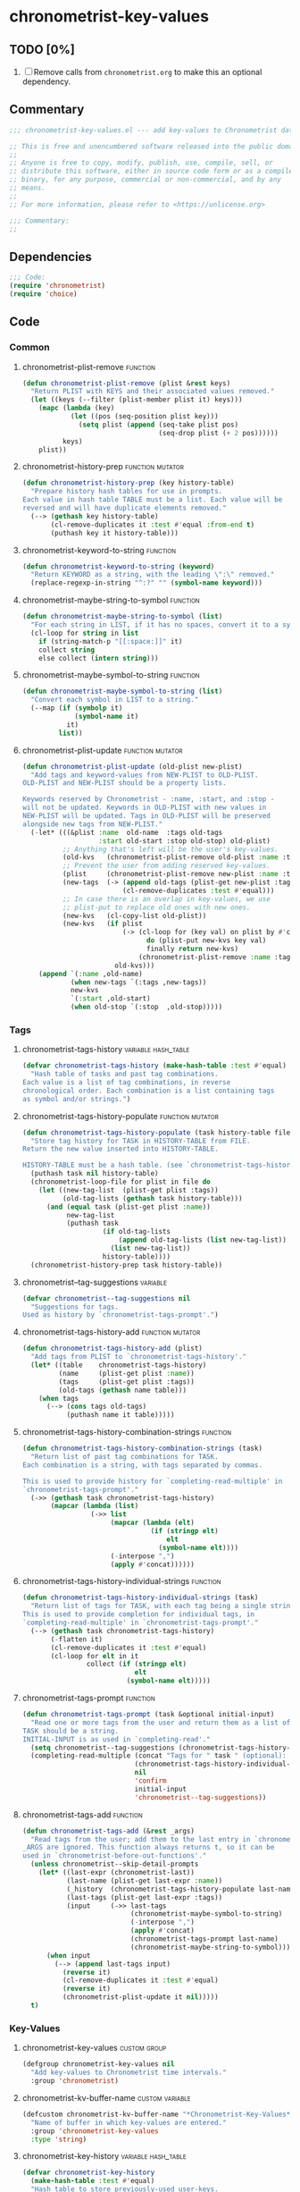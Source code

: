 #+TODO: TODO WIP | REVIEW
#+PROPERTY: header-args :tangle yes

* chronometrist-key-values
** TODO [0%]
1. [ ] Remove calls from =chronometrist.org= to make this an optional dependency.
** Commentary
#+BEGIN_SRC emacs-lisp
;;; chronometrist-key-values.el --- add key-values to Chronometrist data -*- lexical-binding: t; -*-

;; This is free and unencumbered software released into the public domain.
;;
;; Anyone is free to copy, modify, publish, use, compile, sell, or
;; distribute this software, either in source code form or as a compiled
;; binary, for any purpose, commercial or non-commercial, and by any
;; means.
;;
;; For more information, please refer to <https://unlicense.org>

;;; Commentary:
;;
#+END_SRC
** Dependencies
#+BEGIN_SRC emacs-lisp
;;; Code:
(require 'chronometrist)
(require 'choice)
#+END_SRC
** Code
*** Common
**** chronometrist-plist-remove                                             :function:
#+BEGIN_SRC emacs-lisp
(defun chronometrist-plist-remove (plist &rest keys)
  "Return PLIST with KEYS and their associated values removed."
  (let ((keys (--filter (plist-member plist it) keys)))
    (mapc (lambda (key)
            (let ((pos (seq-position plist key)))
              (setq plist (append (seq-take plist pos)
                                  (seq-drop plist (+ 2 pos))))))
          keys)
    plist))
#+END_SRC
**** chronometrist-history-prep                                     :function:mutator:
#+BEGIN_SRC emacs-lisp
(defun chronometrist-history-prep (key history-table)
  "Prepare history hash tables for use in prompts.
Each value in hash table TABLE must be a list. Each value will be
reversed and will have duplicate elements removed."
  (--> (gethash key history-table)
       (cl-remove-duplicates it :test #'equal :from-end t)
       (puthash key it history-table)))
#+END_SRC
**** chronometrist-keyword-to-string                                        :function:
#+BEGIN_SRC emacs-lisp
(defun chronometrist-keyword-to-string (keyword)
  "Return KEYWORD as a string, with the leading \":\" removed."
  (replace-regexp-in-string "^:?" "" (symbol-name keyword)))
#+END_SRC
**** chronometrist-maybe-string-to-symbol                                   :function:
#+BEGIN_SRC emacs-lisp
(defun chronometrist-maybe-string-to-symbol (list)
  "For each string in LIST, if it has no spaces, convert it to a symbol."
  (cl-loop for string in list
    if (string-match-p "[[:space:]]" it)
    collect string
    else collect (intern string)))
#+END_SRC
**** chronometrist-maybe-symbol-to-string                                   :function:
#+BEGIN_SRC emacs-lisp
(defun chronometrist-maybe-symbol-to-string (list)
  "Convert each symbol in LIST to a string."
  (--map (if (symbolp it)
             (symbol-name it)
           it)
         list))
#+END_SRC
**** chronometrist-plist-update                                     :function:mutator:
#+BEGIN_SRC emacs-lisp
(defun chronometrist-plist-update (old-plist new-plist)
  "Add tags and keyword-values from NEW-PLIST to OLD-PLIST.
OLD-PLIST and NEW-PLIST should be a property lists.

Keywords reserved by Chronometrist - :name, :start, and :stop -
will not be updated. Keywords in OLD-PLIST with new values in
NEW-PLIST will be updated. Tags in OLD-PLIST will be preserved
alongside new tags from NEW-PLIST."
  (-let* (((&plist :name  old-name  :tags old-tags
                   :start old-start :stop old-stop) old-plist)
          ;; Anything that's left will be the user's key-values.
          (old-kvs   (chronometrist-plist-remove old-plist :name :tags :start :stop))
          ;; Prevent the user from adding reserved key-values.
          (plist     (chronometrist-plist-remove new-plist :name :tags :start :stop))
          (new-tags  (-> (append old-tags (plist-get new-plist :tags))
                         (cl-remove-duplicates :test #'equal)))
          ;; In case there is an overlap in key-values, we use
          ;; plist-put to replace old ones with new ones.
          (new-kvs   (cl-copy-list old-plist))
          (new-kvs   (if plist
                         (-> (cl-loop for (key val) on plist by #'cddr
                               do (plist-put new-kvs key val)
                               finally return new-kvs)
                             (chronometrist-plist-remove :name :tags :start :stop))
                       old-kvs)))
    (append `(:name ,old-name)
            (when new-tags `(:tags ,new-tags))
            new-kvs
            `(:start ,old-start)
            (when old-stop `(:stop  ,old-stop)))))
#+END_SRC
*** Tags
**** chronometrist-tags-history                                  :variable:hash_table:
#+BEGIN_SRC emacs-lisp
(defvar chronometrist-tags-history (make-hash-table :test #'equal)
  "Hash table of tasks and past tag combinations.
Each value is a list of tag combinations, in reverse
chronological order. Each combination is a list containing tags
as symbol and/or strings.")
#+END_SRC
**** chronometrist-tags-history-populate                            :function:mutator:
#+BEGIN_SRC emacs-lisp
(defun chronometrist-tags-history-populate (task history-table file)
  "Store tag history for TASK in HISTORY-TABLE from FILE.
Return the new value inserted into HISTORY-TABLE.

HISTORY-TABLE must be a hash table. (see `chronometrist-tags-history')"
  (puthash task nil history-table)
  (chronometrist-loop-file for plist in file do
    (let ((new-tag-list  (plist-get plist :tags))
          (old-tag-lists (gethash task history-table)))
      (and (equal task (plist-get plist :name))
           new-tag-list
           (puthash task
                    (if old-tag-lists
                        (append old-tag-lists (list new-tag-list))
                      (list new-tag-list))
                    history-table))))
  (chronometrist-history-prep task history-table))
#+END_SRC
**** chronometrist--tag-suggestions                                         :variable:
#+BEGIN_SRC emacs-lisp
(defvar chronometrist--tag-suggestions nil
  "Suggestions for tags.
Used as history by `chronometrist-tags-prompt'.")
#+END_SRC
**** chronometrist-tags-history-add                                 :function:mutator:
#+BEGIN_SRC emacs-lisp
(defun chronometrist-tags-history-add (plist)
  "Add tags from PLIST to `chronometrist-tags-history'."
  (let* ((table    chronometrist-tags-history)
         (name     (plist-get plist :name))
         (tags     (plist-get plist :tags))
         (old-tags (gethash name table)))
    (when tags
      (--> (cons tags old-tags)
           (puthash name it table)))))
#+END_SRC
**** chronometrist-tags-history-combination-strings                         :function:
#+BEGIN_SRC emacs-lisp
(defun chronometrist-tags-history-combination-strings (task)
  "Return list of past tag combinations for TASK.
Each combination is a string, with tags separated by commas.

This is used to provide history for `completing-read-multiple' in
`chronometrist-tags-prompt'."
  (->> (gethash task chronometrist-tags-history)
       (mapcar (lambda (list)
                 (->> list
                      (mapcar (lambda (elt)
                                (if (stringp elt)
                                    elt
                                  (symbol-name elt))))
                      (-interpose ",")
                      (apply #'concat))))))
#+END_SRC
**** chronometrist-tags-history-individual-strings                          :function:
#+BEGIN_SRC emacs-lisp
(defun chronometrist-tags-history-individual-strings (task)
  "Return list of tags for TASK, with each tag being a single string.
This is used to provide completion for individual tags, in
`completing-read-multiple' in `chronometrist-tags-prompt'."
  (--> (gethash task chronometrist-tags-history)
       (-flatten it)
       (cl-remove-duplicates it :test #'equal)
       (cl-loop for elt in it
                collect (if (stringp elt)
                            elt
                          (symbol-name elt)))))
#+END_SRC
**** chronometrist-tags-prompt                                              :function:
#+BEGIN_SRC emacs-lisp
(defun chronometrist-tags-prompt (task &optional initial-input)
  "Read one or more tags from the user and return them as a list of strings.
TASK should be a string.
INITIAL-INPUT is as used in `completing-read'."
  (setq chronometrist--tag-suggestions (chronometrist-tags-history-combination-strings task))
  (completing-read-multiple (concat "Tags for " task " (optional): ")
                            (chronometrist-tags-history-individual-strings task)
                            nil
                            'confirm
                            initial-input
                            'chronometrist--tag-suggestions))
#+END_SRC
**** chronometrist-tags-add                                                 :function:
#+BEGIN_SRC emacs-lisp
  (defun chronometrist-tags-add (&rest _args)
    "Read tags from the user; add them to the last entry in `chronometrist-file'.
  _ARGS are ignored. This function always returns t, so it can be
  used in `chronometrist-before-out-functions'."
    (unless chronometrist--skip-detail-prompts
      (let* ((last-expr (chronometrist-last))
             (last-name (plist-get last-expr :name))
             (_history  (chronometrist-tags-history-populate last-name chronometrist-tags-history chronometrist-file))
             (last-tags (plist-get last-expr :tags))
             (input     (->> last-tags
                             (chronometrist-maybe-symbol-to-string)
                             (-interpose ",")
                             (apply #'concat)
                             (chronometrist-tags-prompt last-name)
                             (chronometrist-maybe-string-to-symbol))))
        (when input
          (--> (append last-tags input)
            (reverse it)
            (cl-remove-duplicates it :test #'equal)
            (reverse it)
            (chronometrist-plist-update it nil)))))
    t)
#+END_SRC
*** Key-Values
**** chronometrist-key-values                                           :custom:group:
#+BEGIN_SRC emacs-lisp
(defgroup chronometrist-key-values nil
  "Add key-values to Chronometrist time intervals."
  :group 'chronometrist)
#+END_SRC
**** chronometrist-kv-buffer-name                                       :custom:variable:
#+BEGIN_SRC emacs-lisp
(defcustom chronometrist-kv-buffer-name "*Chronometrist-Key-Values*"
  "Name of buffer in which key-values are entered."
  :group 'chronometrist-key-values
  :type 'string)
#+END_SRC
**** chronometrist-key-history                                   :variable:hash_table:
#+BEGIN_SRC emacs-lisp
(defvar chronometrist-key-history
  (make-hash-table :test #'equal)
  "Hash table to store previously-used user-keys.
Each hash key is the name of a task. Each hash value is a list
containing keywords used with that task, in reverse chronological
order. The keywords are stored as strings and their leading \":\"
is removed.")
#+END_SRC
**** chronometrist-key-history-populate                             :function:mutator:
#+BEGIN_SRC emacs-lisp
(defun chronometrist-key-history-populate (task history-table file)
  "Store key history for TASK in HISTORY-TABLE from FILE.
Return the new value inserted into HISTORY-TABLE.

HISTORY-TABLE must be a hash table (see `chronometrist-key-history')."
  (puthash task nil history-table)
  (chronometrist-loop-file for plist in file do
    (catch 'quit
      (let* ((name  (plist-get plist :name))
             (check (unless (equal name task) (throw 'quit nil)))
             (keys  (--> (chronometrist-plist-remove plist :name :start :stop :tags)
                         (seq-filter #'keywordp it)
                         (cl-loop for key in it collect
                           (chronometrist-keyword-to-string key))))
             (check (unless keys (throw 'quit nil)))
             (old-keys (gethash name history-table)))
        (puthash name
                 (if old-keys (append old-keys keys) keys)
                 history-table))))
  (chronometrist-history-prep task history-table))
#+END_SRC
**** chronometrist-value-history                                 :variable:hash_table:
#+BEGIN_SRC emacs-lisp
(defvar chronometrist-value-history
  (make-hash-table :test #'equal)
  "Hash table to store previously-used values for user-keys.
The hash table keys are user-key names (as strings), and the
values are lists containing values (as strings).")
#+END_SRC
**** chronometrist-value-history-populate                           :function:mutator:
We don't want values to be task-sensitive, so this does not have a KEY parameter similar to TASK for =chronometrist-tags-history-populate= or =chronometrist-key-history-populate=.
#+BEGIN_SRC emacs-lisp
(defun chronometrist-value-history-populate (history-table file)
  "Store value history in HISTORY-TABLE from FILE.
HISTORY-TABLE must be a hash table. (see `chronometrist-value-history')"
  (clrhash history-table)
  ;; Note - while keys are Lisp keywords, values may be any Lisp
  ;; object, including lists
  (chronometrist-loop-file for plist in file do
    ;; We call them user-key-values because we filter out Chronometrist's
    ;; reserved key-values
    (let ((user-key-values (chronometrist-plist-remove plist :name :tags :start :stop)))
      (cl-loop for (key value) on user-key-values by #'cddr do
        (let* ((key-string (chronometrist-keyword-to-string key))
               (old-values (gethash key-string history-table))
               (value      (if (not (stringp value)) ;; why?
                               (list (format "%S" value))
                             (list value))))
          (puthash key-string
                   (if old-values (append old-values value) value)
                   history-table)))))
  (maphash (lambda (key values)
             (chronometrist-history-prep key history-table))
           history-table))
#+END_SRC
**** chronometrist--value-suggestions                                       :variable:
#+BEGIN_SRC emacs-lisp
(defvar chronometrist--value-suggestions nil
  "Suggestions for values.
Used as history by `chronometrist-value-prompt'.")
#+END_SRC
**** chronometrist-kv-read-mode-map                                              :keymap:
#+BEGIN_SRC emacs-lisp
(defvar chronometrist-kv-read-mode-map
  (let ((map (make-sparse-keymap)))
    (define-key map (kbd "C-c C-c") #'chronometrist-kv-accept)
    (define-key map (kbd "C-c C-k") #'chronometrist-kv-reject)
    map)
  "Keymap used by `chronometrist-kv-read-mode'.")
#+END_SRC
**** chronometrist-kv-read-mode                                              :major:mode:
#+BEGIN_SRC emacs-lisp
(define-derived-mode chronometrist-kv-read-mode emacs-lisp-mode "Key-Values"
  "Mode used by `chronometrist' to read key values from the user."
  (->> ";; Use \\[chronometrist-kv-accept] to accept, or \\[chronometrist-kv-reject] to cancel\n"
       (substitute-command-keys)
       (insert)))
#+END_SRC
**** chronometrist-kv-completion-quit-key                                      :function:
#+BEGIN_SRC emacs-lisp
(defun chronometrist-kv-completion-quit-key ()
  "Return appropriate keybinding (as a string) to quit from `completing-read'.
It currently supports ido, ido-ubiquitous, ivy, and helm."
  (substitute-command-keys
   (cond ((or (bound-and-true-p ido-mode)
              (bound-and-true-p ido-ubiquitous-mode))
          "\\<ido-completion-map>\\[ido-select-text]")
         ((bound-and-true-p ivy-mode)
          "\\<ivy-minibuffer-map>\\[ivy-immediate-done]")
         ((bound-and-true-p helm-mode)
          "\\<helm-comp-read-map>\\[helm-cr-empty-string]")
         (t "leave blank"))))
#+END_SRC
**** chronometrist-key-prompt                                               :function:
#+BEGIN_SRC emacs-lisp
(defun chronometrist-key-prompt (used-keys)
  "Prompt the user to enter keys.
USED-KEYS are keys they have already added since the invocation
of `chronometrist-kv-add'."
  (let ((key-suggestions (--> (chronometrist-last)
                              (plist-get it :name)
                              (gethash it chronometrist-key-history))))
    (completing-read (format "Key (%s to quit): " (chronometrist-kv-completion-quit-key))
                     ;; don't suggest keys which have already been used
                     (cl-loop for used-key in used-keys do
                       (->> key-suggestions
                            (seq-remove (lambda (key)
                                          (equal key used-key)))
                            (setq key-suggestions))
                       finally return key-suggestions)
                     nil nil nil 'key-suggestions)))
#+END_SRC
**** chronometrist-value-prompt                                             :function:
#+BEGIN_SRC emacs-lisp
  (defun chronometrist-value-prompt (key)
    "Prompt the user to enter values.
  KEY should be a string for the just-entered key."
    (setq chronometrist--value-suggestions (gethash key chronometrist-value-history))
    (completing-read (format "Value (%s to quit): " (chronometrist-kv-completion-quit-key))
                     chronometrist--value-suggestions nil nil nil 'chronometrist--value-suggestions))
#+END_SRC
**** chronometrist-value-insert                                             :function:
#+BEGIN_SRC emacs-lisp
(defun chronometrist-value-insert (value)
  "Insert VALUE into the key-value entry buffer."
  (insert " ")
  (cond ((or
          ;; list or vector
          (and (string-match-p (rx (and bos (or "(" "\"" "["))) value)
               (string-match-p (rx (and (or ")" "\"" "]") eos)) value))
          ;; int or float
          (string-match-p "^[0-9]*\\.?[0-9]*$" value))
         (insert value))
        (t (insert "\"" value "\"")))
  (insert "\n"))
#+END_SRC
**** chronometrist-kv-add                                                      :function:
#+BEGIN_SRC emacs-lisp
(defun chronometrist-kv-add (&rest _args)
  "Read key-values from user, adding them to a temporary buffer for review.
In the resulting buffer, users can run `chronometrist-kv-accept'
to add them to the last s-expression in `chronometrist-file', or
`chronometrist-kv-reject' to cancel.

_ARGS are ignored. This function always returns t, so it can be
used in `chronometrist-before-out-functions'."
  (unless chronometrist--skip-detail-prompts
    (let* ((buffer      (get-buffer-create chronometrist-kv-buffer-name))
           (first-key-p t)
           (last-sexp   (chronometrist-last))
           (last-name   (plist-get last-sexp :name))
           (last-kvs    (chronometrist-plist-remove last-sexp :name :tags :start :stop))
           (used-keys   (->> (seq-filter #'keywordp last-kvs)
                             (mapcar #'symbol-name)
                             (--map (chronometrist-keyword-to-string it)))))
      (chronometrist-key-history-populate last-name chronometrist-key-history chronometrist-file)
      (chronometrist-value-history-populate chronometrist-value-history chronometrist-file)
      (switch-to-buffer buffer)
      (with-current-buffer buffer
        (chronometrist-common-clear-buffer buffer)
        (chronometrist-kv-read-mode)
        (if (and (chronometrist-current-task) last-kvs)
            (progn
              (funcall chronometrist-sexp-pretty-print-function last-kvs buffer)
              (down-list -1)
              (insert "\n "))
          (insert "()")
          (down-list -1))
        (catch 'empty-input
          (let (input key value)
            (while t
              (setq key (chronometrist-key-prompt used-keys)
                    input key
                    used-keys (append used-keys
                                      (list key)))
              (if (string-empty-p input)
                  (throw 'empty-input nil)
                (unless first-key-p
                  (insert " "))
                (insert ":" key)
                (setq first-key-p nil))
              (setq value (chronometrist-value-prompt key)
                    input value)
              (if (string-empty-p input)
                  (throw 'empty-input nil)
                (chronometrist-value-insert value)))))
        (chronometrist-sexp-reindent-buffer))))
  t)
#+END_SRC
**** chronometrist-kv-accept                                                    :command:
#+BEGIN_SRC emacs-lisp
(defun chronometrist-kv-accept ()
  "Accept the plist in `chronometrist-kv-buffer-name' and add it to `chronometrist-file'."
  (interactive)
  (let (user-kv-expr)
    (with-current-buffer (get-buffer chronometrist-kv-buffer-name)
      (goto-char (point-min))
      (setq user-kv-expr (ignore-errors (read (current-buffer))))
      (kill-buffer chronometrist-kv-buffer-name))
    (if user-kv-expr
        (chronometrist-plist-update nil user-kv-expr)
      (chronometrist-refresh))))
#+END_SRC
**** chronometrist-kv-reject                                                    :command:
#+BEGIN_SRC emacs-lisp
(defun chronometrist-kv-reject ()
  "Reject the property list in `chronometrist-kv-buffer-name'."
  (interactive)
  (kill-buffer chronometrist-kv-buffer-name)
  (chronometrist-refresh))
#+END_SRC
*** Skipping queries
**** chronometrist--skip-detail-prompts                            :internal:variable:
#+BEGIN_SRC emacs-lisp
(defvar chronometrist--skip-detail-prompts nil)
#+END_SRC
**** chronometrist-skip-query-prompt                                        :function:
#+BEGIN_SRC emacs-lisp
(defun chronometrist-skip-query-prompt (task)
  "Offer to skip tag/key-value prompts and reuse last-used details.
This function always returns t, so it can be used in `chronometrist-before-out-functions'."
  ;; find latest interval for TASK; if it has tags or key-values, prompt
  (let (plist)
    ;; iterate over events in reverse
    (cl-loop for key in (reverse (hash-table-keys chronometrist-events)) do
      (cl-loop for event in (reverse (gethash key chronometrist-events))
        when (and (equal task (plist-get event :name))
                  (setq plist (chronometrist-plist-remove event :name :start :stop)))
        return nil)
      when plist return nil)
    (and plist
         (yes-or-no-p
          (format "Skip prompt and use last-used tags/key-values? %S " plist))
         (setq chronometrist--skip-detail-prompts t)
         (chronometrist-plist-update (plist-get plist :tags) plist))
    t))
#+END_SRC
**** chronometrist-skip-query-reset                                         :function:
#+BEGIN_SRC emacs-lisp
(defun chronometrist-skip-query-reset (_task)
  "Enable prompting for tags and key-values.
This function always returns t, so it can be used in `chronometrist-before-out-functions'."
  (setq chronometrist--skip-detail-prompts nil) t)
#+END_SRC
*** WIP Single-key prompts
This was initially implemented using Hydra. But, at the moment of reckoning, it turned out that Hydra does not pause Emacs until the user provides an input. Thus, we created a new library called =choice.el= which functions similarly to Hydra (key-form-hint associations are passed to a macro which emits a prompt function) and used that.

Types of prompts planned (#1 and #2 are meant to be mixed and matched)
1. (tag|key-value) combinations -> ...
   * 0-9     - use combination (and exit)
   * C-u 0-9 - edit combination (then exit)
   * s       - skip (exit)
   * (b      - back [to previous prompt])
2. select individual (tags|keys|values) -> ...
   * 0-9 - select (toggles; save in var; doesn't exit)
   * u   - use selection (and exit)
   * e   - edit selection (then exit)
   * n   - new tag/key/value
   * s   - skip (exit)
   * (b  - back [to previous prompt])
   Great for values; makes it easy to add multiple values, too, especially for users who don't know Lisp.
3. tag-key-value combinations (everything in one prompt)
   * 0-9     - use combination (and exit)
   * C-u 0-9 - edit combination (then exit)
   * s       - skip (exit)
**** chronometrist-defchoice                                                :function:
#+BEGIN_SRC emacs-lisp
(defun chronometrist-defchoice (mode key table)
  "MODE ::= :tag
          | :key
          | :value

KEY ::= \"task\" (if MODE is :tags or :keys)
      | \"key\" (if MODE is :values)"
  (cl-loop with num = 0
    for comb in (-take 10 (gethash key table))
    do (incf num)
    if (= num 10) do (setq num 0)
    collect
    (list (format "%s" num)
          `(chronometrist-sexp-replace-last
            (chronometrist-plist-update (chronometrist-sexp-last) ',(list :tags comb)))
          (format "%s" comb))
    into numeric-commands
    finally do
    (eval `(defchoice ,(intern
                        (format
                         "chronometrist-%s" (s-chop-prefix ":" (symbol-name mode))))
             ,@numeric-commands
             ("s" nil "skip")))))
#+END_SRC
**** chronometrist-tag-choice                                               :function:
#+BEGIN_SRC emacs-lisp
(defun chronometrist-tag-choice (task)
  "Query user for tags to be added to TASK.
Return t, to permit use in `chronometrist-before-out-functions'."
  (let ((table chronometrist-tags-history))
    (chronometrist-tags-history-populate task table chronometrist-file)
    (if (hash-table-empty-p table)
        (chronometrist-tags-add)
      (chronometrist-defchoice :tag task table)
      (chronometrist-tag-choice-prompt "Which tags?"))
    t))
#+END_SRC
**** WIP chronometrist-key-choice                                           :function:
#+BEGIN_SRC emacs-lisp
(defun chronometrist-key-choice (task)
  "Query user for keys to be added to TASK.
Return t, to permit use in `chronometrist-before-out-functions'."
  (let ((table chronometrist-key-history))
    (chronometrist-key-history-populate task table chronometrist-file)
    (if (hash-table-empty-p table)
        (chronometrist-kv-add)
      (chronometrist-defchoice :key task table)
      (chronometrist-key-choice-prompt "Which keys?"))
    t))
#+END_SRC
**** WIP chronometrist-kv-prompt-helper                                        :function:
#+BEGIN_SRC emacs-lisp :tangle no
(defun chronometrist-kv-prompt-helper (mode task)
  (let ((table (case mode
                 (:tag chronometrist-tags-history)
                 (:key chronometrist-key-history)
                 (:value chronometrist-value-history)))
        ())))
#+END_SRC
** Provide
#+BEGIN_SRC emacs-lisp
(provide 'chronometrist-key-values)
;;; chronometrist-key-values.el ends here
#+END_SRC

# Local Variables:
# eval: (visual-fill-column-mode -1)
# eval: (nameless-mode)
# eval: (progn (make-local-variable 'after-save-hook) (add-hook 'after-save-hook (lambda () (start-process-shell-command "chronometrist-sed-tangle" "chronometrist-sed-tangle" "sed -n -e '/#+BEGIN_SRC emacs-lisp$/,/#+END_SRC$/{//!p;};/#+END_SRC/i\\ ' chronometrist-key-values.org | sed -E 's/^ +$//' > chronometrist-key-values.el"))))
# End:
